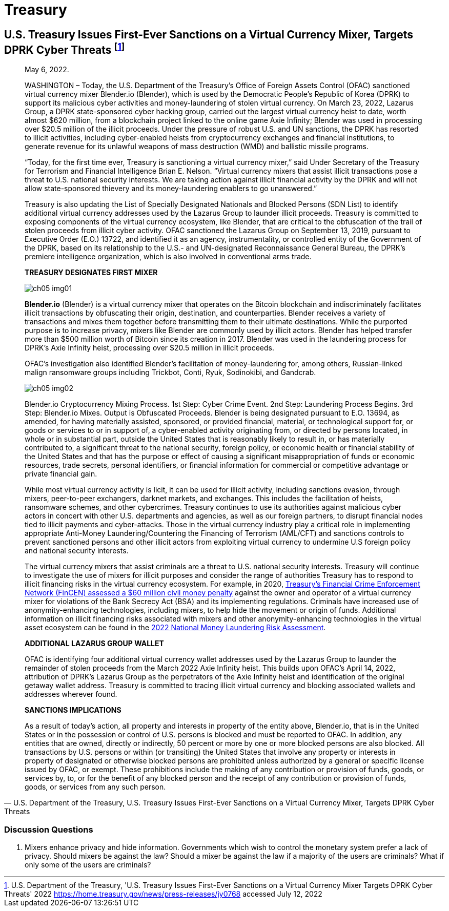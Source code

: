 = Treasury =



== U.S. Treasury Issues First-Ever Sanctions on a Virtual Currency Mixer, Targets DPRK Cyber Threats footnote:[U.S. Department of the Treasury, 'U.S. Treasury Issues First-Ever Sanctions on a Virtual Currency Mixer Targets DPRK Cyber Threats' 2022 <https://home.treasury.gov/news/press-releases/jy0768> accessed July 12, 2022] ==

[quote, U.S. Department of the Treasury&comma; U.S. Treasury Issues First-Ever Sanctions on a Virtual Currency Mixer&comma; Targets DPRK Cyber Threats]
____

May 6, 2022.

WASHINGTON – Today, the U.S. Department of the Treasury's Office of Foreign Assets Control (OFAC) sanctioned virtual currency mixer Blender.io (Blender), which is used by the Democratic People's Republic of Korea (DPRK) to support its malicious cyber activities and money-laundering of stolen virtual currency. On March 23, 2022, Lazarus Group, a DPRK state-sponsored cyber hacking group, carried out the largest virtual currency heist to date, worth almost $620 million, from a blockchain project linked to the online game Axie Infinity; Blender was used in processing over $20.5 million of the illicit proceeds. Under the pressure of robust U.S. and UN sanctions, the DPRK has resorted to illicit activities, including cyber-enabled heists from cryptocurrency exchanges and financial institutions, to generate revenue for its unlawful weapons of mass destruction (WMD) and ballistic missile programs.

“Today, for the first time ever, Treasury is sanctioning a virtual currency mixer,” said Under Secretary of the Treasury for Terrorism and Financial Intelligence Brian E. Nelson. “Virtual currency mixers that assist illicit transactions pose a threat to U.S. national security interests. We are taking action against illicit financial activity by the DPRK and will not allow state-sponsored thievery and its money-laundering enablers to go unanswered.”

Treasury is also updating the List of Specially Designated Nationals and Blocked Persons (SDN List) to identify additional virtual currency addresses used by the Lazarus Group to launder illicit proceeds.  Treasury is committed to exposing components of the virtual currency ecosystem, like Blender, that are critical to the obfuscation of the trail of stolen proceeds from illicit cyber activity. OFAC sanctioned the Lazarus Group on September 13, 2019, pursuant to Executive Order (E.O.) 13722, and identified it as an agency, instrumentality, or controlled entity of the Government of the DPRK, based on its relationship to the U.S.- and UN-designated Reconnaissance General Bureau, the DPRK's premiere intelligence organization, which is also involved in conventional arms trade.

*TREASURY DESIGNATES FIRST MIXER*

image:media/ch05-img01.png[]

*Blender.io* (Blender) is a virtual currency mixer that operates on the Bitcoin blockchain and indiscriminately facilitates illicit transactions by obfuscating their origin, destination, and counterparties. Blender receives a variety of transactions and mixes them together before transmitting them to their ultimate destinations. While the purported purpose is to increase privacy, mixers like Blender are commonly used by illicit actors. Blender has helped transfer more than $500 million worth of Bitcoin since its creation in 2017. Blender was used in the laundering process for DPRK's Axie Infinity heist, processing over $20.5 million in illicit proceeds.

OFAC's investigation also identified Blender's facilitation of money-laundering for, among others, Russian-linked malign ransomware groups including Trickbot, Conti, Ryuk, Sodinokibi, and Gandcrab.

image:media/ch05-img02.png[]

Blender.io Cryptocurrency Mixing Process. 1st Step: Cyber Crime Event. 2nd Step: Laundering Process Begins. 3rd Step: Blender.io Mixes. Output is Obfuscated Proceeds.
Blender is being designated pursuant to E.O. 13694, as amended, for having materially assisted, sponsored, or provided financial, material, or technological support for, or goods or services to or in support of, a cyber-enabled activity originating from, or directed by persons located, in whole or in substantial part, outside the United States that is reasonably likely to result in, or has materially contributed to, a significant threat to the national security, foreign policy, or economic health or financial stability of the United States and that has the purpose or effect of causing a significant misappropriation of funds or economic resources, trade secrets, personal identifiers, or financial information for commercial or competitive advantage or private financial gain.

While most virtual currency activity is licit, it can be used for illicit activity, including sanctions evasion, through mixers, peer-to-peer exchangers, darknet markets, and exchanges. This includes the facilitation of heists, ransomware schemes, and other cybercrimes. Treasury continues to use its authorities against malicious cyber actors in concert with other U.S. departments and agencies, as well as our foreign partners, to disrupt financial nodes tied to illicit payments and cyber-attacks. Those in the virtual currency industry play a critical role in implementing appropriate Anti-Money Laundering/Countering the Financing of Terrorism (AML/CFT) and sanctions controls to prevent sanctioned persons and other illicit actors from exploiting virtual currency to undermine U.S foreign policy and national security interests.

The virtual currency mixers that assist criminals are a threat to U.S. national security interests. Treasury will continue to investigate the use of mixers for illicit purposes and consider the range of authorities Treasury has to respond to illicit financing risks in the virtual currency ecosystem. For example, in 2020, https://www.fincen.gov/sites/default/files/enforcement_action/2020-10-19/HarmonHelix%20Assessment%20and%20SoF_508_101920.pdf[ Treasury's Financial Crime Enforcement Network (FinCEN) assessed a $60 million civil money penalty] against the owner and operator of a virtual currency mixer for violations of the Bank Secrecy Act (BSA) and its implementing regulations. Criminals have increased use of anonymity-enhancing technologies, including mixers, to help hide the movement or origin of funds. Additional information on illicit financing risks associated with mixers and other anonymity-enhancing technologies in the virtual asset ecosystem can be found in the https://home.treasury.gov/system/files/136/2022-National-Money-Laundering-Risk-Assessment.pdf[2022 National Money Laundering Risk Assessment].

*ADDITIONAL LAZARUS GROUP WALLET*

OFAC is identifying four additional virtual currency wallet addresses used by the Lazarus Group to launder the remainder of stolen proceeds from the March 2022 Axie Infinity heist. This builds upon OFAC's April 14, 2022, attribution of DPRK's Lazarus Group as the perpetrators of the Axie Infinity heist and identification of the original getaway wallet address. Treasury is committed to tracing illicit virtual currency and blocking associated wallets and addresses wherever found.

*SANCTIONS IMPLICATIONS*

As a result of today's action, all property and interests in property of the entity above, Blender.io, that is in the United States or in the possession or control of U.S. persons is blocked and must be reported to OFAC. In addition, any entities that are owned, directly or indirectly, 50 percent or more by one or more blocked persons are also blocked. All transactions by U.S. persons or within (or transiting) the United States that involve any property or interests in property of designated or otherwise blocked persons are prohibited unless authorized by a general or specific license issued by OFAC, or exempt. These prohibitions include the making of any contribution or provision of funds, goods, or services by, to, or for the benefit of any blocked person and the receipt of any contribution or provision of funds, goods, or services from any such person.


____

=== Discussion Questions ===

. Mixers enhance privacy and hide information.  Governments which wish to control the monetary system prefer a lack of privacy.  Should mixers be against the law?  Should a mixer be against the law if a majority of the users are criminals?  What if only some of the users are criminals? 
